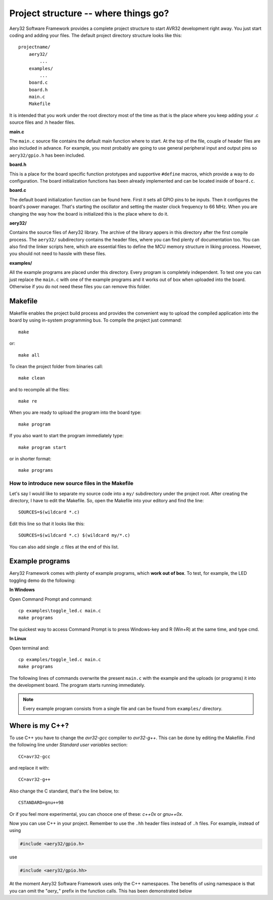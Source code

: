 Project structure -- where things go?
=====================================

Aery32 Software Framework provides a complete project structure to start AVR32 development right away. You just start coding and adding your files. The default project directory structure looks like this::

    projectname/
        aery32/
            ...
        examples/
            ...
        board.c
        board.h
        main.c
        Makefile

It is intended that you work under the root directory most of the time as that is the place where you keep adding your .c source files and .h header files.

**main.c**

The ``main.c`` source file contains the default main function where to start. At the top of the file, couple of header files are also included in advance. For example, you most probably are going to use general peripheral input and output pins so ``aery32/gpio.h`` has been included.

.. code-block:: c
    :linenos:

    #include <stdbool.h>
    #include <aery32/gpio.h>
    #include "board.h"

    #define LED AVR32_PIN_PC04

    int main(void)
    {
        /* Put your application initialization sequence here */
        init_board();
        aery_gpio_init_pin(LED, GPIO_OUTPUT);

        /* All done, turn the LED on */
        aery_gpio_set_pin_high(LED);

        for(;;) {
            /* Put your application code here */

        }

        return 0;
    }

**board.h**

This is a place for the board specific function prototypes and supportive ``#define`` macros, which provide a way to do configuration. The board initialization functions has been already implemented and can be located inside of ``board.c``.

**board.c**

The default board initialization function can be found here. First it sets all GPIO pins to be inputs. Then it configures the board's power manager. That's starting the oscillator and setting the master clock frequency to 66 MHz. When you are changing the way how the board is initialized this is the place where to do it.

**aery32/**

Contains the source files of Aery32 library. The archive of the library appers in this directory after the first compile process. The ``aery32/`` subdirectory contains the header files, where you can find plenty of documentation too. You can also find the linker scripts here, which are essential files to define the MCU memory structure in liking process. However, you should not need to hassle with these files.

**examples/**

All the example programs are placed under this directory. Every program is completely independent. To test one you can just replace the ``main.c`` with one of the example programs and it works out of box when uploaded into the board. Otherwise if you do not need these files you can remove this folder.


Makefile
--------

Makefile enables the project build process and provides the convenient way to upload the compiled application into the board by using in-system programming bus. To compile the project just command::

    make

or::
    
    make all

To clean the project folder from binaries call::

    make clean

and to recompile all the files::

    make re

When you are ready to upload the program into the board type::

    make program

If you also want to start the program immediately type::

    make program start

or in shorter format::

    make programs

How to introduce new source files in the Makefile
'''''''''''''''''''''''''''''''''''''''''''''''''

Let's say I would like to separate my source code into a ``my/`` subdirectory under the project root. After creating the directory, I have to edit the Makefile. So, open the Makefile into your editory and find the line::

    SOURCES=$(wildcard *.c)

Edit this line so that it looks like this::

    SOURCES=$(wildcard *.c) $(wildcard my/*.c)

You can also add single .c files at the end of this list.

Example programs
----------------

Aery32 Framework comes with plenty of example programs, which **work out of box**. To test, for example, the LED toggling demo do the following:

**In Windows**

Open Command Prompt and command::

    cp examples\toggle_led.c main.c
    make programs

The quickest way to access Command Prompt is to press Windows-key and R (Win+R) at the same time, and type cmd.

**In Linux**

Open terminal and::

    cp examples/toggle_led.c main.c
    make programs

The following lines of commands overwrite the present ``main.c`` with the example and the uploads (or programs) it into the development board. The program starts running immediately.

.. note::

  Every example program consists from a single file and can be found from ``examples/`` directory.


Where is my C++?
----------------

To use C++ you have to change the `avr32-gcc` compiler to `avr32-g++`. This can be done by editing the Makefile. Find the following line under `Standard user variables` section::

    CC=avr32-gcc

and replace it with::

    CC=avr32-g++

Also change the C standard, that's the line below, to::

    CSTANDARD=gnu++98

Or if you feel more experimental, you can chooce one of these: `c++0x` or `gnu++0x`.

Now you can use C++ in your project. Remember to use the ``.hh`` header files instead of ``.h`` files. For example, instead of using

.. code-block:: c

    #include <aery32/gpio.h>

use

.. code-block:: c

    #include <aery32/gpio.hh>

At the moment Aery32 Software Framework uses only the C++ namespaces. The benefits of using namespace is that you can omit the "*aery_*" prefix in the function calls. This has been demonstrated below

.. code-block:: c
    :linenos:

    #include <stdbool.h>
    #include <aery32/gpio.hh>
    #include "board.h"

    #define LED AVR32_PIN_PC04

    using namespace aery;   // enable aery namespace

    int main(void)
    {
        init_board();
        gpio_init_pin(LED, GPIO_OUTPUT|GPIO_HIGH); // yay! no "aery_" prefix

        for(;;) {
            /* Put your application code here */

        }

        return 0;
    }
